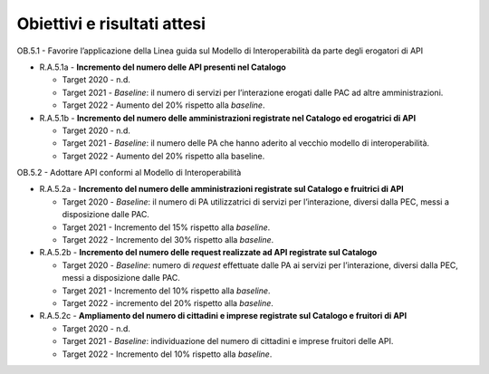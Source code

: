 .. _obiettivi-e-risultati-attesi-3:

Obiettivi e risultati attesi
============================

OB.5.1 - Favorire l’applicazione della Linea guida sul Modello di
Interoperabilità da parte degli erogatori di API 

-  R.A.5.1a - **Incremento del numero delle API presenti nel Catalogo**

   -  Target 2020 - n.d.

   -  Target 2021 - *Baseline*: il numero di servizi per l’interazione
      erogati dalle PAC ad altre amministrazioni.

   -  Target 2022 - Aumento del 20% rispetto alla *baseline*.

-  R.A.5.1b - **Incremento del numero delle amministrazioni registrate
   nel Catalogo ed erogatrici di API**

   -  Target 2020 - n.d.

   -  Target 2021 - *Baseline*: il numero delle PA che hanno aderito al
      vecchio modello di interoperabilità.

   -  Target 2022 - Aumento del 20% rispetto alla baseline. 

OB.5.2 - Adottare API conformi al Modello di Interoperabilità 

-  R.A.5.2a - **Incremento del numero delle amministrazioni registrate
   sul Catalogo e fruitrici di API**

   -  Target 2020 - *Baseline*: il numero di PA utilizzatrici di servizi
      per l’interazione, diversi dalla PEC, messi a disposizione dalle
      PAC.

   -  Target 2021 - Incremento del 15% rispetto alla *baseline*.

   -  Target 2022 - Incremento del 30% rispetto alla *baseline*.

-  R.A.5.2b - **Incremento del numero delle request realizzate ad API
   registrate sul Catalogo**

   -  Target 2020 - *Baseline*: numero di *request* effettuate dalle PA
      ai servizi per l’interazione, diversi dalla PEC, messi a
      disposizione dalle PAC. 

   -  Target 2021 - Incremento del 10% rispetto alla *baseline*.

   -  Target 2022 - incremento del 20% rispetto alla *baseline*.

-  R.A.5.2c - **Ampliamento del numero di cittadini e imprese registrate
   sul Catalogo e fruitori di API**

   -  Target 2020 - n.d.

   -  Target 2021 - *Baseline*: individuazione del numero di cittadini e
      imprese fruitori delle API.

   -  Target 2022 - Incremento del 10% rispetto alla *baseline*.
